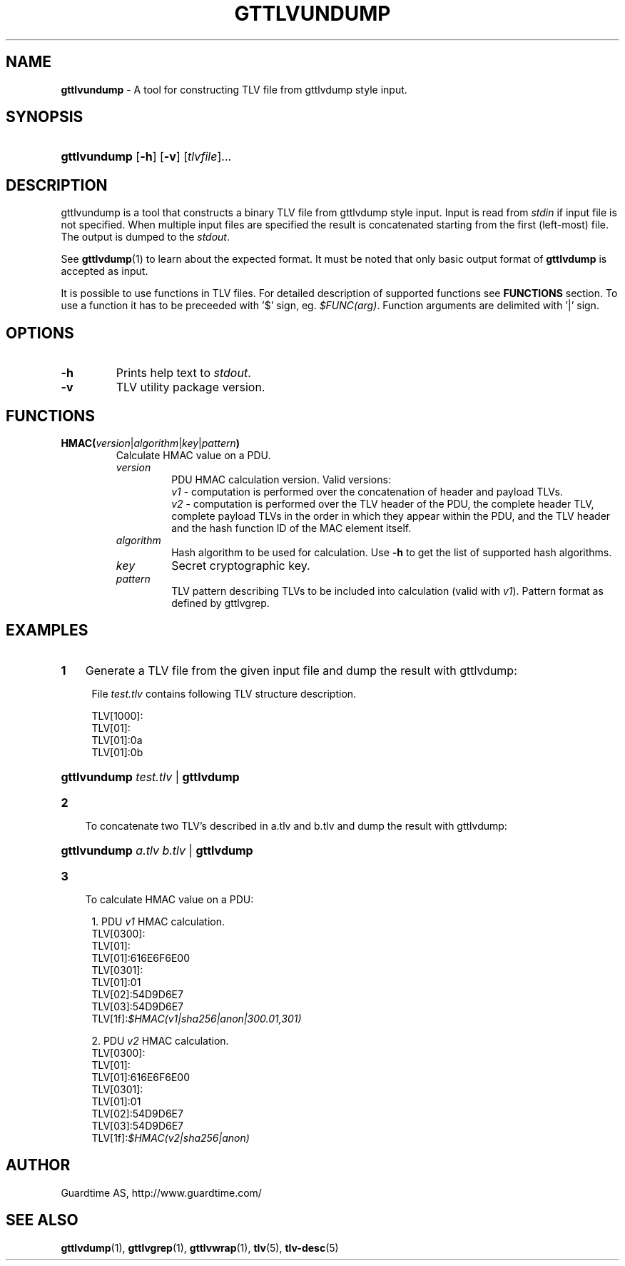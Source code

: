 .TH GTTLVUNDUMP 1
.\"
.\"
.\"
.SH NAME
\fBgttlvundump \fR- A tool for constructing TLV file from gttlvdump style input.
.\"
.\"
.SH SYNOPSIS
.\"
.HP 4
\fBgttlvundump \fR[\fB-h\fR] \fR[\fB-v\fR] [\fItlvfile\fR]...
.LP
.\"
.\"
.SH DESCRIPTION
.\"
gttlvundump is a tool that constructs a binary TLV file from gttlvdump style input. Input is read from \fIstdin \fRif input file is not specified. When multiple input files are specified the result is concatenated starting from the first (left-most) file. The output is dumped to the \fIstdout\fR.
.LP
See \fBgttlvdump\fR(1) to learn about the expected format. It must be noted that only basic output format of \fBgttlvdump\fR is accepted as input.
.LP
It is possible to use functions in TLV files. For detailed description of supported functions see \fBFUNCTIONS\fR section. To use a function it has to be preceeded with '$' sign, eg. \fI$FUNC(arg)\fR. Function arguments are delimited with '|' sign.
.br
.\"
.\"
.SH OPTIONS
.\"
.TP
\fB-h\fR
Prints help text to \fIstdout\fR.
.\"
.TP
\fB-v\fR
TLV utility package version.
.\"
.\"
.SH FUNCTIONS
.\"
.TP
\fBHMAC(\fIversion\fR|\fIalgorithm\fR|\fIkey\fR|\fIpattern\fB)\fR
Calculate HMAC value on a PDU.
.\"
.RS
.TP
\fIversion\fR
PDU HMAC calculation version. Valid versions:
.br
\fIv1\fR - computation is performed over the concatenation of header and payload TLVs.
.br
\fIv2\fR - computation is performed over the TLV header of the PDU, the complete header TLV, complete payload TLVs in the order in which they appear within the PDU, and the TLV header and the hash function ID of the MAC element itself.
.\"
.TP
\fIalgorithm\fR
Hash algorithm to be used for calculation. Use \fB-h\fR to get the list of supported hash algorithms.
.\"
.TP
\fIkey\fR
Secret cryptographic key.
.\"
.TP
\fIpattern\fR
TLV pattern describing TLVs to be included into calculation (valid with \fIv1\fR). Pattern format as defined by gttlvgrep.
.RE
.\"
.\"
.SH EXAMPLES
.\"
.TP 3
\fB1
\fRGenerate a TLV file from the given input file and dump the result with gttlvdump:
.LP
.RS 4
File \fItest.tlv\fR contains following TLV structure description.
.LP
TLV[1000]:
  TLV[01]:
    TLV[01]:0a
    TLV[01]:0b

.HP 4
\fBgttlvundump \fItest.tlv \fR| \fBgttlvdump\fR
.RE
.\"
.TP 3
\fB2
\fRTo concatenate two TLV's described in a.tlv and b.tlv and dump the result with gttlvdump: 
.LP
.RS 4
.HP 4
\fBgttlvundump \fIa.tlv \fIb.tlv \fR| \fBgttlvdump\fR
.RE
.TP 3
\fB3
\fRTo calculate HMAC value on a PDU:
.LP
.RS 4
1. PDU \fIv1\fR HMAC calculation.
  TLV[0300]:
    TLV[01]:
      TLV[01]:616E6F6E00
    TLV[0301]:
      TLV[01]:01
      TLV[02]:54D9D6E7
      TLV[03]:54D9D6E7
    TLV[1f]:\fI$HMAC(v1|sha256|anon|300.01,301)\fR
.LP
2. PDU \fIv2\fR HMAC calculation.
  TLV[0300]:
    TLV[01]:
      TLV[01]:616E6F6E00
    TLV[0301]:
      TLV[01]:01
      TLV[02]:54D9D6E7
      TLV[03]:54D9D6E7
    TLV[1f]:\fI$HMAC(v2|sha256|anon)\fR
.RE
.LP
.\"
.SH AUTHOR
.LP
Guardtime AS, http://www.guardtime.com/
.LP
.SH SEE ALSO
.LP
\fBgttlvdump\fR(1), \fBgttlvgrep\fR(1), \fBgttlvwrap\fR(1), \fBtlv\fR(5), \fBtlv-desc\fR(5)
